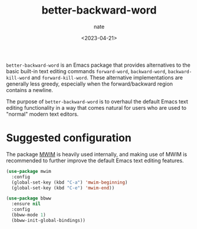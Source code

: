 # -*- mode: org -*-
#+TITLE: better-backward-word
#+AUTHOR: nate
#+DATE: <2023-04-21>

=better-backward-word= is an Emacs package that provides alternatives to the basic built-in text editing commands =forward-word=, =backward-word=, =backward-kill-word= and =forward-kill-word=. These alternative implementations are generally less greedy, especially when the forward/backward region contains a newline.

The purpose of =better-backward-word= is to overhaul the default Emacs text editing functionality in a way that comes natural for users who are used to "normal" modern text editors.

* Suggested configuration

The package [[https://github.com/alezost/mwim.el][MWIM]] is heavily used internally, and making use of MWIM is recommended to further improve the default Emacs text editing features.

#+begin_src emacs-lisp
(use-package mwim
  :config
  (global-set-key (kbd "C-a") 'mwim-beginning)
  (global-set-key (kbd "C-e") 'mwim-end))

(use-package bbww
  :ensure nil
  :config
  (bbww-mode 1)
  (bbww-init-global-bindings))
#+end_src
